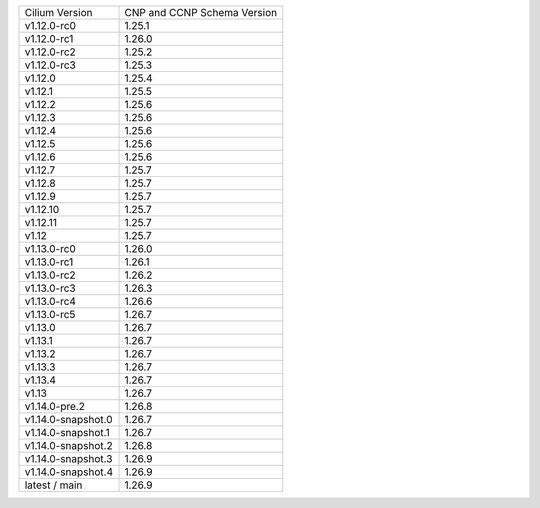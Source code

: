 +--------------------+----------------+
| Cilium             | CNP and CCNP   |
| Version            | Schema Version |
+--------------------+----------------+
| v1.12.0-rc0        | 1.25.1         |
+--------------------+----------------+
| v1.12.0-rc1        | 1.26.0         |
+--------------------+----------------+
| v1.12.0-rc2        | 1.25.2         |
+--------------------+----------------+
| v1.12.0-rc3        | 1.25.3         |
+--------------------+----------------+
| v1.12.0            | 1.25.4         |
+--------------------+----------------+
| v1.12.1            | 1.25.5         |
+--------------------+----------------+
| v1.12.2            | 1.25.6         |
+--------------------+----------------+
| v1.12.3            | 1.25.6         |
+--------------------+----------------+
| v1.12.4            | 1.25.6         |
+--------------------+----------------+
| v1.12.5            | 1.25.6         |
+--------------------+----------------+
| v1.12.6            | 1.25.6         |
+--------------------+----------------+
| v1.12.7            | 1.25.7         |
+--------------------+----------------+
| v1.12.8            | 1.25.7         |
+--------------------+----------------+
| v1.12.9            | 1.25.7         |
+--------------------+----------------+
| v1.12.10           | 1.25.7         |
+--------------------+----------------+
| v1.12.11           | 1.25.7         |
+--------------------+----------------+
| v1.12              | 1.25.7         |
+--------------------+----------------+
| v1.13.0-rc0        | 1.26.0         |
+--------------------+----------------+
| v1.13.0-rc1        | 1.26.1         |
+--------------------+----------------+
| v1.13.0-rc2        | 1.26.2         |
+--------------------+----------------+
| v1.13.0-rc3        | 1.26.3         |
+--------------------+----------------+
| v1.13.0-rc4        | 1.26.6         |
+--------------------+----------------+
| v1.13.0-rc5        | 1.26.7         |
+--------------------+----------------+
| v1.13.0            | 1.26.7         |
+--------------------+----------------+
| v1.13.1            | 1.26.7         |
+--------------------+----------------+
| v1.13.2            | 1.26.7         |
+--------------------+----------------+
| v1.13.3            | 1.26.7         |
+--------------------+----------------+
| v1.13.4            | 1.26.7         |
+--------------------+----------------+
| v1.13              | 1.26.7         |
+--------------------+----------------+
| v1.14.0-pre.2      | 1.26.8         |
+--------------------+----------------+
| v1.14.0-snapshot.0 | 1.26.7         |
+--------------------+----------------+
| v1.14.0-snapshot.1 | 1.26.7         |
+--------------------+----------------+
| v1.14.0-snapshot.2 | 1.26.8         |
+--------------------+----------------+
| v1.14.0-snapshot.3 | 1.26.9         |
+--------------------+----------------+
| v1.14.0-snapshot.4 | 1.26.9         |
+--------------------+----------------+
| latest / main      | 1.26.9         |
+--------------------+----------------+
